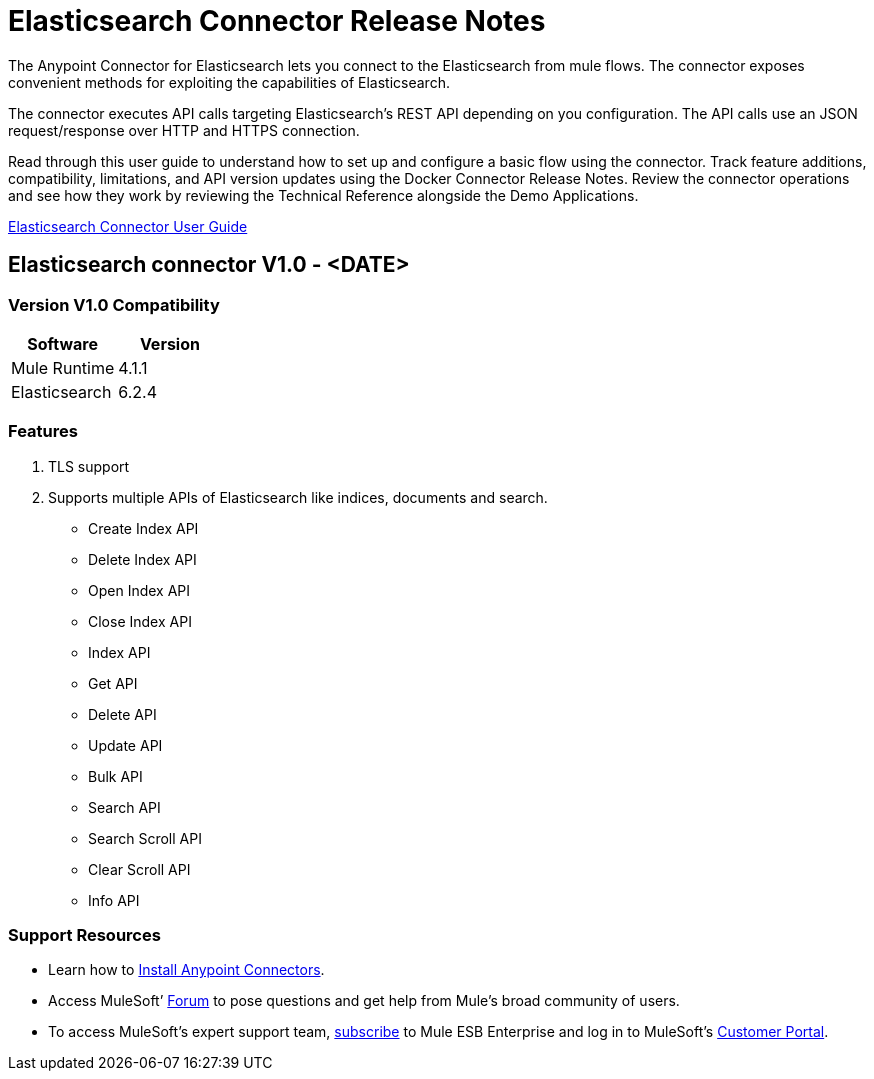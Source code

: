 
= Elasticsearch Connector Release Notes

:keywords: add_keywords_separated_by_commas




The Anypoint Connector for Elasticsearch lets you connect to the Elasticsearch from mule flows. The connector exposes convenient methods for exploiting the capabilities of Elasticsearch.

The connector executes API calls targeting Elasticsearch’s REST API depending on you configuration. The API calls use an JSON request/response over HTTP and HTTPS connection. 

Read through this user guide to understand how to set up and configure a basic flow using the connector. Track feature additions, compatibility, limitations, and API version updates using the Docker Connector Release Notes. Review the connector operations and see how they work by reviewing the Technical Reference alongside the Demo Applications.

link:elasticsearch-connector-user-manual.adoc[Elasticsearch Connector User Guide]


== Elasticsearch connector V1.0 - <DATE>

=== Version V1.0 Compatibility

[width="100%", cols=",", options="header"]
|===
|Software |Version
|Mule Runtime | 4.1.1 
|Elasticsearch| 6.2.4
|===

=== Features

. TLS support 
. Supports multiple APIs of Elasticsearch like indices, documents and search.
** Create Index API
** Delete Index API
** Open Index API
** Close Index API
** Index API
** Get API
** Delete API
** Update API
** Bulk API
** Search API
** Search Scroll API
** Clear Scroll API
** Info API



=== Support Resources

* Learn how to link:https://docs.mulesoft.com/anypoint-studio/v/7.1/add-modules-in-studio-to[Install Anypoint Connectors].
* Access MuleSoft’ link:http://forum.mulesoft.org/mulesoft[Forum] to pose questions and get help from Mule’s broad community of users.
* To access MuleSoft’s expert support team, link:http://www.mulesoft.com/mule-esb-subscription[subscribe] to Mule ESB Enterprise and log in to MuleSoft’s link:http://www.mulesoft.com/support-login[Customer Portal].